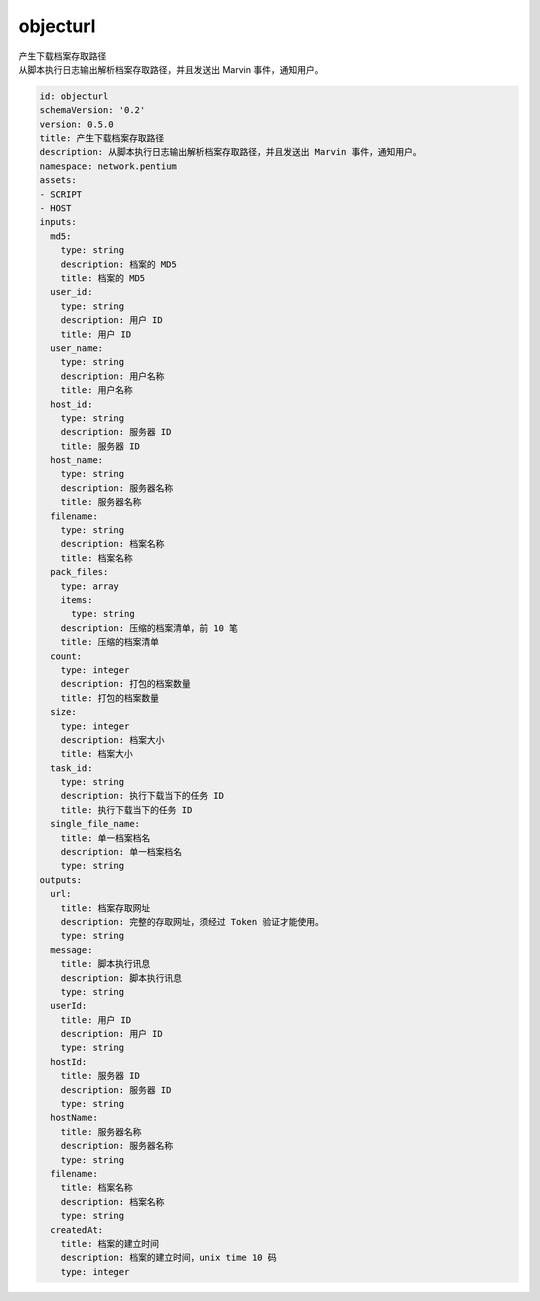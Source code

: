 objecturl
**********************************
| 产生下载档案存取路径
| 从脚本执行日志输出解析档案存取路径，并且发送出 Marvin 事件，通知用户。

.. code-block:: yaml

    id: objecturl
    schemaVersion: '0.2'
    version: 0.5.0
    title: 产生下载档案存取路径
    description: 从脚本执行日志输出解析档案存取路径，并且发送出 Marvin 事件，通知用户。
    namespace: network.pentium
    assets:
    - SCRIPT
    - HOST
    inputs:
      md5:
        type: string
        description: 档案的 MD5
        title: 档案的 MD5
      user_id:
        type: string
        description: 用户 ID
        title: 用户 ID
      user_name:
        type: string
        description: 用户名称
        title: 用户名称
      host_id:
        type: string
        description: 服务器 ID
        title: 服务器 ID
      host_name:
        type: string
        description: 服务器名称
        title: 服务器名称
      filename:
        type: string
        description: 档案名称
        title: 档案名称
      pack_files:
        type: array
        items:
          type: string
        description: 压缩的档案清单，前 10 笔
        title: 压缩的档案清单
      count:
        type: integer
        description: 打包的档案数量
        title: 打包的档案数量
      size:
        type: integer
        description: 档案大小
        title: 档案大小
      task_id:
        type: string
        description: 执行下载当下的任务 ID
        title: 执行下载当下的任务 ID
      single_file_name:
        title: 单一档案档名
        description: 单一档案档名
        type: string
    outputs:
      url:
        title: 档案存取网址
        description: 完整的存取网址，须经过 Token 验证才能使用。
        type: string
      message:
        title: 脚本执行讯息
        description: 脚本执行讯息
        type: string
      userId:
        title: 用户 ID
        description: 用户 ID
        type: string
      hostId:
        title: 服务器 ID
        description: 服务器 ID
        type: string
      hostName:
        title: 服务器名称
        description: 服务器名称
        type: string
      filename:
        title: 档案名称
        description: 档案名称
        type: string
      createdAt:
        title: 档案的建立时间
        description: 档案的建立时间，unix time 10 码
        type: integer
    